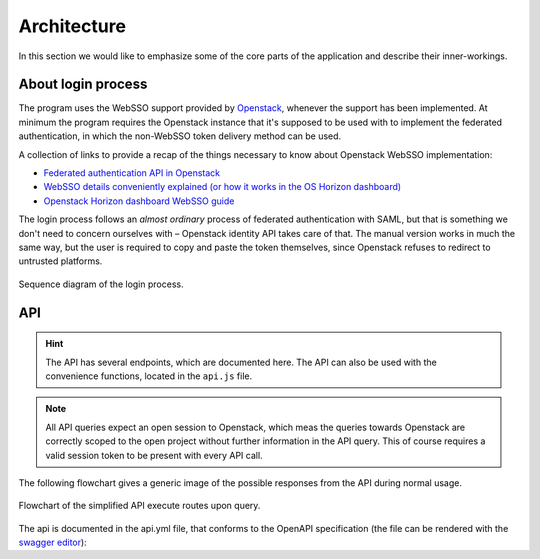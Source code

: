 Architecture
============
In this section we would like to emphasize some of the core parts of the
application and describe their inner-workings.

About login process
-------------------
The program uses the WebSSO support provided by `Openstack <https://www.openstack.org/>`_, whenever the support
has been implemented. At minimum the program requires the Openstack instance
that it's supposed to be used with to implement the federated authentication,
in which the non-WebSSO token delivery method can be used.

A collection of links to provide a recap of the things necessary to know about
Openstack WebSSO implementation:

* `Federated authentication API in Openstack <https://docs.openstack.org/keystone/pike/advanced-topics/federation/federated_identity.html>`_
* `WebSSO details conveniently explained (or how it works in the OS Horizon dashboard) <http://www.gazlene.net/demystifying-keystone-federation.html>`_
* `Openstack Horizon dashboard WebSSO guide <https://docs.openstack.org/keystone/pike/advanced-topics/federation/websso.html>`_

The login process follows an *almost ordinary* process of federated
authentication with SAML, but that is something we don't need to concern
ourselves with – Openstack identity API takes care of that. The manual
version works in much the same way, but the user is required to copy and
paste the token themselves, since Openstack refuses to redirect to untrusted
platforms.

.. figure:: ./_static/images/WebSSO_login.svg
    :scale: 66%
    :alt: Sequence diagram of the login process
    :align: center

    Sequence diagram of the login process.

API
---
.. hint::
    The API has several endpoints, which are documented here. The API can
    also be used with the convenience functions, located in the ``api.js``
    file.

.. note::
    All API queries expect an open session to Openstack, which meas the
    queries towards Openstack are correctly scoped to the open project
    without further information in the API query. This of course requires
    a valid session token to be present with every API call.

The following flowchart gives a generic image of the possible responses from
the API during normal usage.

.. figure:: ./_static/images/API_flow.svg
    :scale: 50%
    :alt: Flowchart of the simplified API execute routes.
    :align: center

    Flowchart of the simplified API execute routes upon query.

The api is documented in the api.yml file, that conforms to the OpenAPI
specification (the file can be rendered with the `swagger editor <https://editor.swagger.io/?url=https://raw.githubusercontent.com/CSCfi/swift-browser-ui/master/docs/_static/api.yml>`_):

